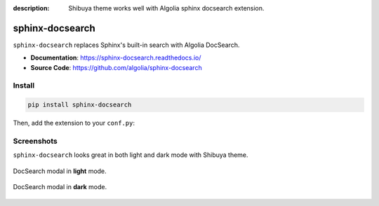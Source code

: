 :description: Shibuya theme works well with Algolia sphinx docsearch extension.

.. _docsearch:

sphinx-docsearch
================

``sphinx-docsearch`` replaces Sphinx's built-in search with Algolia DocSearch.

- **Documentation**: https://sphinx-docsearch.readthedocs.io/
- **Source Code**: https://github.com/algolia/sphinx-docsearch

Install
-------

.. code-block:: bash

    pip install sphinx-docsearch

Then, add the extension to your ``conf.py``:

.. code-block:: python
    :caption: conf.py

    extensions = [
        # ...
        "sphinx_docsearch",
    ]

    docsearch_app_id = "<DOCSEARCH_APP_ID>"
    docsearch_api_key = "<DOCSEARCH_SEARCH_API_KEY>"
    docsearch_index_name = "<DOCSEARCH_INDEX_NAME>"

Screenshots
-----------

``sphinx-docsearch`` looks great in both light and dark mode with Shibuya theme.

.. figure:: /_static/screenshots/docsearch-light.jpg
    :class: rounded
    :align: center

    DocSearch modal in **light** mode.

.. figure:: /_static/screenshots/docsearch-dark.jpg
    :class: rounded
    :align: center

    DocSearch modal in **dark** mode.
